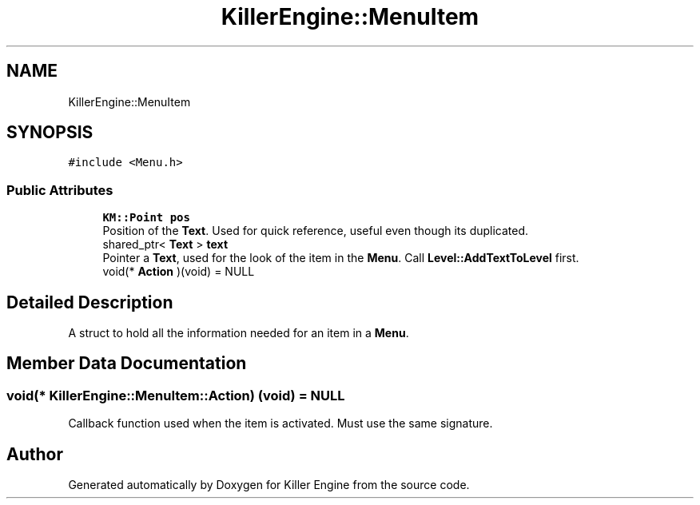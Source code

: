 .TH "KillerEngine::MenuItem" 3 "Mon Jun 24 2019" "Killer Engine" \" -*- nroff -*-
.ad l
.nh
.SH NAME
KillerEngine::MenuItem
.SH SYNOPSIS
.br
.PP
.PP
\fC#include <Menu\&.h>\fP
.SS "Public Attributes"

.in +1c
.ti -1c
.RI "\fBKM::Point\fP \fBpos\fP"
.br
.RI "Position of the \fBText\fP\&. Used for quick reference, useful even though its duplicated\&. "
.ti -1c
.RI "shared_ptr< \fBText\fP > \fBtext\fP"
.br
.RI "Pointer a \fBText\fP, used for the look of the item in the \fBMenu\fP\&. Call \fBLevel::AddTextToLevel\fP first\&. "
.ti -1c
.RI "void(* \fBAction\fP )(void) = NULL"
.br
.in -1c
.SH "Detailed Description"
.PP 
A struct to hold all the information needed for an item in a \fBMenu\fP\&. 
.SH "Member Data Documentation"
.PP 
.SS "void(* KillerEngine::MenuItem::Action) (void) = NULL"
Callback function used when the item is activated\&. Must use the same signature\&. 

.SH "Author"
.PP 
Generated automatically by Doxygen for Killer Engine from the source code\&.

